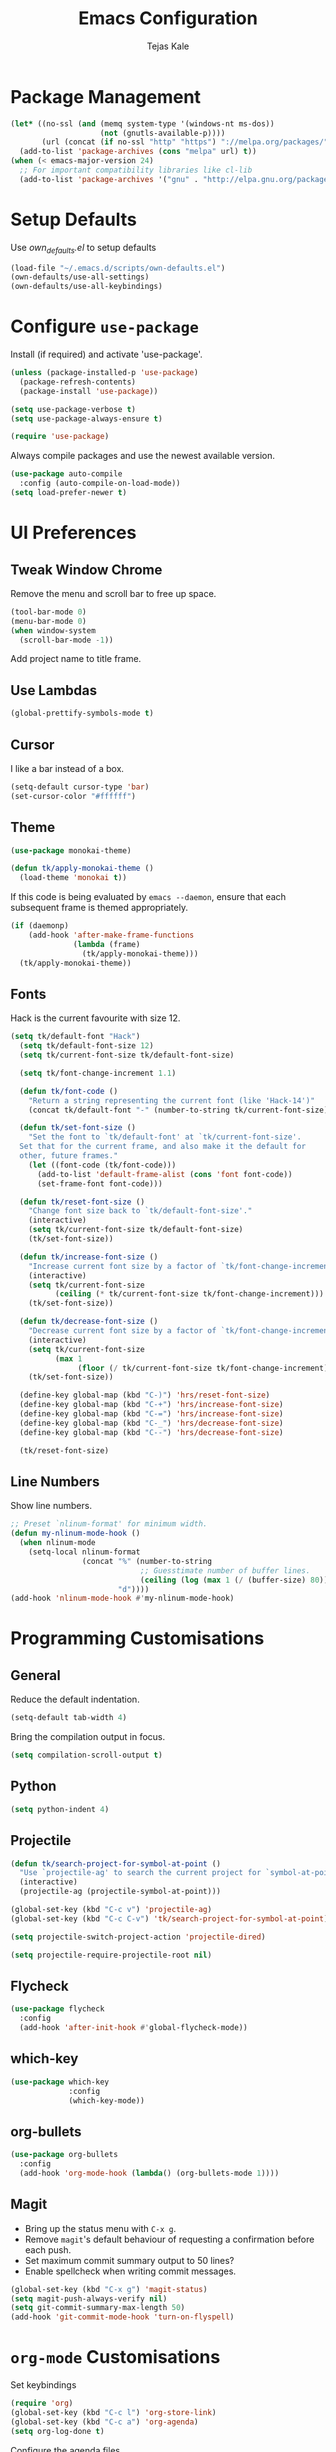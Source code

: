 #+TITLE: Emacs Configuration
#+AUTHOR: Tejas Kale
#+EMAIL: kaletejas2006@gmail.com
#+OPTIONS: toc:nil num:nil

* Package Management

#+BEGIN_SRC emacs-lisp
  (let* ((no-ssl (and (memq system-type '(windows-nt ms-dos))
                      (not (gnutls-available-p))))
         (url (concat (if no-ssl "http" "https") "://melpa.org/packages/")))
    (add-to-list 'package-archives (cons "melpa" url) t))
  (when (< emacs-major-version 24)
    ;; For important compatibility libraries like cl-lib
    (add-to-list 'package-archives '("gnu" . "http://elpa.gnu.org/packages/")))
#+END_SRC

* Setup Defaults

Use [[own_defaults.el][own_defaults.el]] to setup defaults

#+BEGIN_SRC emacs-lisp
  (load-file "~/.emacs.d/scripts/own-defaults.el")
  (own-defaults/use-all-settings)
  (own-defaults/use-all-keybindings)
#+END_SRC

* Configure =use-package=
  :PROPERTIES:
  :ARCHIVE_TIME: 2017-11-23 Thu 12:52
  :ARCHIVE_FILE: f:/code/personal/dotfiles/emacs.d/configuration.org
  :ARCHIVE_CATEGORY: configuration
  :END:

Install (if required) and activate 'use-package'.

#+BEGIN_SRC emacs-lisp
  (unless (package-installed-p 'use-package)
    (package-refresh-contents)
    (package-install 'use-package))

  (setq use-package-verbose t)
  (setq use-package-always-ensure t)

  (require 'use-package)
#+END_SRC

Always compile packages and use the newest available version.

#+BEGIN_SRC emacs-lisp
  (use-package auto-compile
    :config (auto-compile-on-load-mode))
  (setq load-prefer-newer t)
#+END_SRC

* UI Preferences
  :PROPERTIES:
  :ARCHIVE_TIME: 2017-11-23 Thu 12:52
  :ARCHIVE_FILE: f:/code/personal/dotfiles/emacs.d/configuration.org
  :ARCHIVE_CATEGORY: configuration
  :END:

** Tweak Window Chrome

Remove the menu and scroll bar to free up space.

#+BEGIN_SRC emacs-lisp
  (tool-bar-mode 0)
  (menu-bar-mode 0)
  (when window-system
    (scroll-bar-mode -1))
#+END_SRC

Add project name to title frame.

** Use Lambdas

#+BEGIN_SRC emacs-lisp
  (global-prettify-symbols-mode t)
#+END_SRC

** Cursor

I like a bar instead of a box.

#+BEGIN_SRC emacs-lisp
  (setq-default cursor-type 'bar)
  (set-cursor-color "#ffffff")
#+END_SRC

** Theme

#+BEGIN_SRC emacs-lisp
  (use-package monokai-theme)

  (defun tk/apply-monokai-theme ()
    (load-theme 'monokai t))
#+END_SRC

If this code is being evaluated by =emacs --daemon=, ensure that each subsequent frame is themed appropriately.

#+BEGIN_SRC emacs-lisp
  (if (daemonp)
      (add-hook 'after-make-frame-functions
                (lambda (frame)
                  (tk/apply-monokai-theme)))
    (tk/apply-monokai-theme))
#+END_SRC

** Fonts

Hack is the current favourite with size 12.

#+BEGIN_SRC emacs-lisp
  (setq tk/default-font "Hack")
    (setq tk/default-font-size 12)
    (setq tk/current-font-size tk/default-font-size)

    (setq tk/font-change-increment 1.1)

    (defun tk/font-code ()
      "Return a string representing the current font (like 'Hack-14')"
      (concat tk/default-font "-" (number-to-string tk/current-font-size)))

    (defun tk/set-font-size ()
      "Set the font to `tk/default-font' at `tk/current-font-size'.
    Set that for the current frame, and also make it the default for
    other, future frames."
      (let ((font-code (tk/font-code)))
        (add-to-list 'default-frame-alist (cons 'font font-code))
        (set-frame-font font-code)))

    (defun tk/reset-font-size ()
      "Change font size back to `tk/default-font-size'."
      (interactive)
      (setq tk/current-font-size tk/default-font-size)
      (tk/set-font-size))

    (defun tk/increase-font-size ()
      "Increase current font size by a factor of `tk/font-change-increment'."
      (interactive)
      (setq tk/current-font-size
            (ceiling (* tk/current-font-size tk/font-change-increment)))
      (tk/set-font-size))

    (defun tk/decrease-font-size ()
      "Decrease current font size by a factor of `tk/font-change-increment', down to a minimum size of 1."
      (interactive)
      (setq tk/current-font-size
            (max 1
                 (floor (/ tk/current-font-size tk/font-change-increment))))
      (tk/set-font-size))

    (define-key global-map (kbd "C-)") 'hrs/reset-font-size)
    (define-key global-map (kbd "C-+") 'hrs/increase-font-size)
    (define-key global-map (kbd "C-=") 'hrs/increase-font-size)
    (define-key global-map (kbd "C-_") 'hrs/decrease-font-size)
    (define-key global-map (kbd "C--") 'hrs/decrease-font-size)

    (tk/reset-font-size)
#+END_SRC

** Line Numbers

Show line numbers.

#+BEGIN_SRC emacs-lisp
  ;; Preset `nlinum-format' for minimum width.
  (defun my-nlinum-mode-hook ()
    (when nlinum-mode
      (setq-local nlinum-format
                  (concat "%" (number-to-string
                               ;; Guesstimate number of buffer lines.
                               (ceiling (log (max 1 (/ (buffer-size) 80)) 10)))
                          "d"))))
  (add-hook 'nlinum-mode-hook #'my-nlinum-mode-hook)
#+END_SRC

* Programming Customisations
  :PROPERTIES:
  :ARCHIVE_TIME: 2017-11-23 Thu 12:52
  :ARCHIVE_FILE: f:/code/personal/dotfiles/emacs.d/configuration.org
  :ARCHIVE_CATEGORY: configuration
  :END:

** General

Reduce the default indentation.

#+BEGIN_SRC emacs-lisp
  (setq-default tab-width 4)
#+END_SRC

Bring the compilation output in focus.

#+BEGIN_SRC emacs-lisp
  (setq compilation-scroll-output t)
#+END_SRC

** Python

#+BEGIN_SRC emacs-lisp
  (setq python-indent 4)
#+END_SRC

** Projectile

#+BEGIN_SRC emacs-lisp
  (defun tk/search-project-for-symbol-at-point ()
    "Use `projectile-ag' to search the current project for `symbol-at-point'."
    (interactive)
    (projectile-ag (projectile-symbol-at-point)))

  (global-set-key (kbd "C-c v") 'projectile-ag)
  (global-set-key (kbd "C-c C-v") 'tk/search-project-for-symbol-at-point)
#+END_SRC

#+BEGIN_SRC emacs-lisp
  (setq projectile-switch-project-action 'projectile-dired)
#+END_SRC

#+BEGIN_SRC emacs-lisp
  (setq projectile-require-projectile-root nil)
#+END_SRC

** Flycheck

#+BEGIN_SRC emacs-lisp
  (use-package flycheck
    :config
    (add-hook 'after-init-hook #'global-flycheck-mode))
#+END_SRC

** which-key

#+BEGIN_SRC emacs-lisp
  (use-package which-key
               :config
               (which-key-mode))
#+END_SRC

** org-bullets

#+BEGIN_SRC emacs-lisp
  (use-package org-bullets
    :config
    (add-hook 'org-mode-hook (lambda() (org-bullets-mode 1))))
#+END_SRC

** Magit

- Bring up the status menu with =C-x g=.
- Remove =magit='s default behaviour of requesting a confirmation before each push.
- Set maximum commit summary output to 50 lines?
- Enable spellcheck when writing commit messages.

#+BEGIN_SRC emacs-lisp
  (global-set-key (kbd "C-x g") 'magit-status)
  (setq magit-push-always-verify nil)
  (setq git-commit-summary-max-length 50)
  (add-hook 'git-commit-mode-hook 'turn-on-flyspell)
#+END_SRC

* =org-mode= Customisations

Set keybindings

#+BEGIN_SRC emacs-lisp
  (require 'org)
  (global-set-key (kbd "C-c l") 'org-store-link)
  (global-set-key (kbd "C-c a") 'org-agenda)
  (setq org-log-done t)
#+END_SRC

Configure the agenda files.

#+BEGIN_SRC emacs-lisp
  (setq org-agenda-files (list "~/OneDrive/Tejas/Documents/org/chores.org"
                               "~/OneDrive/Tejas/Documents/org/cumulus.org"
                               "~/OneDrive/Tejas/Documents/org/errands.org"
                               "~/OneDrive/Tejas/Documents/org/habits.org"
                               "~/OneDrive/Tejas/Documents/org/learning.org"
                               "~/OneDrive/Tejas/Documents/org/prm.org"
                               "~/OneDrive/Tejas/Documents/org/read_write.org"))
#+END_SRC

Custom task sequence and colour-coding.

#+BEGIN_SRC emacs-lisp
  (setq org-todo-keywords
        (quote ((sequence "TODO(t!)" "NEXT(n!)" "|" "DONE(d@/!)")
                (sequence "WAITING(w@/!)" "HOLD(h@/!)" "|" "CANCELLED(c@/!)" "PHONE" "MEETING"))))

  (setq org-todo-keyword-faces
        (quote (("TODO" :foreground "red" :weight bold)
                ("NEXT" :foreground "blue" :weight bold)
                ("DONE" :foreground "forest green" :weight bold)
                ("WAITING" :foreground "orange" :weight bold)
                ("HOLD" :foreground "magenta" :weight bold)
                ("CANCELLED" :foreground "forest green" :weight bold)
                ("MEETING" :foreground "forest green" :weight bold)
                ("PHONE" :foreground "forest green" :weight bold))))

  (setq org-use-fast-todo-selection t)

  (setq org-treat-S-cursor-todo-selection-as-state-change nil)
#+END_SRC
